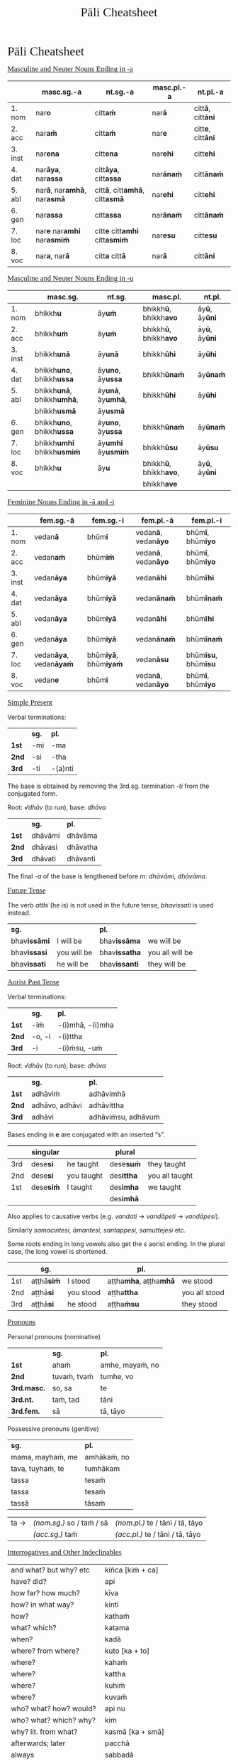 # -*- flyspell-lazy-local: nil; mode: Org; eval: (progn (flycheck-mode 0) (flyspell-mode 0) (toggle-truncate-lines 1)) -*-
#+TITLE: Pāli Cheatsheet
#+AUTHOR: The Bhikkhu Saṅgha
#+LATEX_CLASS: memoir
#+LATEX_CLASS_OPTIONS: [a4paper]
#+LATEX_HEADER: \input{./vocabulary-preamble.tex}
#+OPTIONS: toc:nil tasks:nil H:4 author:nil ':t title:nil num:2 ^:{} creator:nil timestamp:nil html-postamble:nil
#+HTML_HEAD_EXTRA: <style> h1, h2, h3, h4, h5, h6 { font-family: 'Spectral'; font-weight: normal; margin-top: 0em; margin-bottom: 0.5em; } h2, h3 { font-size: 1.2em; text-decoration: underline; } table { border-color: white; } </style>

* Pāli Cheatsheet
** Masculine and Neuter Nouns Ending in -a

|         | *masc.sg.-a*                                      | *nt.sg.-a*                                           | *masc.pl.-a*     | *nt.pl.-a*                       |
|---------+---------------------------------------------------+------------------------------------------------------+------------------+----------------------------------|
| 1. nom  | nar\textbf{o}                                     | citt\textbf{aṁ}                                      | nar\textbf{ā}    | citt\textbf{ā}, citt\textbf{āni} |
| 2. acc  | nar\textbf{aṁ}                                    | citt\textbf{aṁ}                                      | nar\textbf{e}    | citt\textbf{e}, citt\textbf{āni} |
| 3. inst | nar\textbf{ena}                                   | citt\textbf{ena}                                     | nar\textbf{ehi}  | citt\textbf{ehi}                 |
| 4. dat  | nar\textbf{āya}, nar\textbf{assa}                 | citt\textbf{āya}, citt\textbf{assa}                  | nar\textbf{ānaṁ} | citt\textbf{ānaṁ}                |
| 5. abl  | nar\textbf{ā}, nar\textbf{amhā}, nar\textbf{asmā} | citt\textbf{ā}, citt\textbf{amhā}, citt\textbf{asmā} | nar\textbf{ehi}  | citt\textbf{ehi}                 |
| 6. gen  | nar\textbf{assa}                                  | citt\textbf{assa}                                    | nar\textbf{ānaṁ} | citt\textbf{ānaṁ}                |
| 7. loc  | nar\textbf{e} nar\textbf{amhi} nar\textbf{asmiṁ}  | citt\textbf{e} citt\textbf{amhi} citt\textbf{asmiṁ}  | nar\textbf{esu}  | citt\textbf{esu}                 |
| 8. voc  | nar\textbf{a}, nar\textbf{ā}                      | citt\textbf{a} citt\textbf{ā}                        | nar\textbf{ā}    | citt\textbf{āni}                 |

** Masculine and Neuter Nouns Ending in -u

|         | *masc.sg.*                               | *nt.sg.*                         | *masc.pl.*                            | *nt.pl.*                     |
|---------+------------------------------------------+----------------------------------+---------------------------------------+------------------------------|
| 1. nom  | bhikkh\textbf{u}                         | āy\textbf{uṁ}                    | bhikkh\textbf{ū}, bhikkh\textbf{avo}  | āy\textbf{ū}, āy\textbf{ūni} |
| 2. acc  | bhikkh\textbf{uṁ}                        | āy\textbf{uṁ}                    | bhikkh\textbf{ū}, bhikkh\textbf{avo}  | āy\textbf{ū}, āy\textbf{ūni} |
| 3. inst | bhikkh\textbf{unā}                       | āy\textbf{unā}                   | bhikkh\textbf{ūhi}                    | āy\textbf{ūhi}               |
| 4. dat  | bhikkh\textbf{uno}, bhikkh\textbf{ussa}  | āy\textbf{uno}, āy\textbf{ussa}  | bhikkh\textbf{ūnaṁ}                   | āy\textbf{ūnaṁ}              |
| 5. abl  | bhikkh\textbf{unā}, bhikkh\textbf{umhā}, | āy\textbf{unā}, āy\textbf{umhā}, | bhikkh\textbf{ūhi}                    | āy\textbf{ūhi}               |
|         | bhikkh\textbf{usmā}                      | āy\textbf{usmā}                  |                                       |                              |
| 6. gen  | bhikkh\textbf{uno}, bhikkh\textbf{ussa}  | āy\textbf{uno}, āy\textbf{ussa}  | bhikkh\textbf{ūnaṁ}                   | āy\textbf{ūnaṁ}              |
| 7. loc  | bhikkh\textbf{umhi} bhikkh\textbf{usmiṁ} | āy\textbf{umhi} āy\textbf{usmiṁ} | bhikkh\textbf{ūsu}                    | āy\textbf{ūsu}               |
| 8. voc  | bhikkh\textbf{u}                         | āy\textbf{u}                     | bhikkh\textbf{ū}, bhikkh\textbf{avo}, | āy\textbf{ū}, āy\textbf{ūni} |
|         |                                          |                                  | bhikkh\textbf{ave}                    |                              |

** Feminine Nouns Ending in -ā and -i

|         | *fem.sg.-ā*                           | *fem.sg.-i*                         | *fem.pl.-ā*                        | *fem.pl.-i*                        |
|---------+---------------------------------------+-------------------------------------+------------------------------------+------------------------------------|
| 1. nom  | vedan\textbf{ā}                       | bhūm\textbf{i}                      | vedan\textbf{ā}, vedan\textbf{āyo} | bhūm\textbf{ī}, bhūm\textbf{iyo}   |
| 2. acc  | vedan\textbf{aṁ}                      | bhūm\textbf{iṁ}                     | vedan\textbf{ā}, vedan\textbf{āyo} | bhūm\textbf{ī}, bhūm\textbf{iyo}   |
| 3. inst | vedan\textbf{āya}                     | bhūm\textbf{iyā}                    | vedan\textbf{āhi}                  | bhūm\textbf{īhi}                   |
| 4. dat  | vedan\textbf{āya}                     | bhūm\textbf{iyā}                    | vedan\textbf{ānaṁ}                 | bhūm\textbf{īnaṁ}                  |
| 5. abl  | vedan\textbf{āya}                     | bhūm\textbf{iyā}                    | vedan\textbf{āhi}                  | bhūm\textbf{īhi}                   |
| 6. gen  | vedan\textbf{āya}                     | bhūm\textbf{iyā}                    | vedan\textbf{ānaṁ}                 | bhūm\textbf{īnaṁ}                  |
| 7. loc  | vedan\textbf{āya}, vedan\textbf{āyaṁ} | bhūm\textbf{iyā}, bhūm\textbf{iyaṁ} | vedan\textbf{āsu}                  | bhūm\textbf{isu}, bhūm\textbf{īsu} |
| 8. voc  | vedan\textbf{e}                       | bhūm\textbf{i}                      | vedan\textbf{ā}, vedan\textbf{āyo} | bhūm\textbf{ī}, bhūm\textbf{iyo}   |

\clearpage

** Simple Present

#+latex: {\centering\par
#+latex: \begin{multicols}{2}

Verbal terminations:

|       | *sg.* | *pl.*   |
| *1st* | -mi   | -ma     |
| *2nd* | -si   | -tha    |
| *3rd* | -ti   | -(a)nti |

The base is obtained by removing the 3rd.sg. termination /-ti/ from the conjugated form.

#+latex: \columnbreak

Root: /√dhāv/ (to run), base: /dhāva/

|       | *sg.*   | *pl.*    |
| *1st* | dhāvāmi | dhāvāma  |
| *2nd* | dhāvasi | dhāvatha |
| *3rd* | dhāvati | dhāvanti |

The final /-a/ of the base is lengthened before /m/: /dhāvāmi, dhāvāma/.

#+latex: \end{multicols}
#+latex: \par}

** Future Tense

The verb /atthi/ (he is) is not used in the future tense, /bhavissati/ is used instead.

| *sg.*               |             | *pl.*                |                 |
| bhav\textbf{issāmi} | I will be   | bhav\textbf{issāma}  | we will be      |
| bhav\textbf{issasi} | you will be | bhav\textbf{issatha} | you all will be |
| bhav\textbf{issati} | he will be  | bhav\textbf{issanti} | they will be    |

** Aorist Past Tense

#+latex: {\centering\par
#+latex: \begin{multicols}{2}

Verbal terminations:

|       | *sg.*  | *pl.*            |
| *1st* | -iṁ    | -(i)mhā, -(i)mha |
| *2nd* | -o, -i | -(i)ttha         |
| *3rd* | -i     | -(i)ṁsu, -uṁ     |

#+latex: \columnbreak

Root: /√dhāv/ (to run), base: /dhāva/

|       | *sg.*          | *pl.*              |
| *1st* | adhāviṁ        | adhāvimhā          |
| *2nd* | adhāvo, adhāvi | adhāvittha         |
| *3rd* | adhāvi         | adhāviṁsu, adhāvuṁ |

#+latex: \end{multicols}
#+latex: \par}

Bases ending in *e* are conjugated with an inserted "s".

|     | singular         |            | plural            |                |
|-----+------------------+------------+-------------------+----------------|
| 3rd | dese\textbf{si}  | he taught  | dese\textbf{suṁ}  | they taught    |
| 2nd | dese\textbf{si}  | you taught | des\textbf{ittha} | you all taught |
| 1st | dese\textbf{siṁ} | I taught   | des\textbf{imha}  | we taught      |
|     |                  |            | des\textbf{imhā}  |                |

Also applies to causative verbs (e.g. /vandati/ → /vandāpeti/ → /vandāpesi/).

Similarly /samacintesi, āmantesi, santappesi, samuttejesi/ etc.

Some roots ending in long vowels also get the /s/ aorist ending. In the plural case, the long vowel is shortened.

|     | *sg.*            |           | *pl.*                              |               |
|-----+------------------+-----------+------------------------------------+---------------|
| 1st | aṭṭhā\textbf{siṁ} | I stood   | aṭṭha\textbf{mha}, aṭṭha\textbf{mhā} | we stood      |
| 2nd | aṭṭhā\textbf{si}  | you stood | aṭṭha\textbf{ttha}                  | you all stood |
| 3rd | aṭṭhā\textbf{si}  | he stood  | aṭṭha\textbf{ṁsu}                   | they stood    |

\clearpage

** Pronouns

#+latex: {\centering\par
#+latex: \begin{multicols}{2}

Personal pronouns (nominative)

|             | *sg.*       | *pl.*           |
| *1st*       | ahaṁ        | amhe, mayaṁ, no |
| *2nd*       | tuvaṁ, tvaṁ | tumhe, vo       |
| *3rd.masc.* | so, sa      | te              |
| *3rd.nt.*   | taṁ, tad    | tāni            |
| *3rd.fem.*  | sā          | tā, tāyo        |

#+latex: \columnbreak

Possessive pronouns (genitive)

| *sg.*            | *pl.*       |
| mama, mayhaṁ, me | amhākaṁ, no |
| tava, tuyhaṁ, te | tumhākam    |
| tassa            | tesaṁ       |
| tassa            | tesaṁ       |
| tassā            | tāsaṁ       |

#+latex: \end{multicols}
#+latex: \par}

| ta → | /(nom.sg.)/ so / taṁ / sā | /(nom.pl.)/ te / tāni / tā, tāyo  |
|      | /(acc.sg.)/ taṁ           | /(acc.pl.)/  te / tāni / tā, tāyo |

** Interrogatives and Other Indeclinables

#+latex: \begin{multicols}{2}

#+ATTR_LATEX: :align L{0.48\linewidth} L{0.48\linewidth}
| and what? but why? etc    | kiñca [kiṁ + ca] |
| have? did?                | api              |
| how far? how much?        | kīva             |
| how? in what way?         | kinti            |
| how?                      | kathaṁ           |
| what? which?              | katama           |
| when?                     | kadā             |
| where? from where?        | kuto [ka + to]   |
| where?                    | kahaṁ            |
| where?                    | kattha           |
| where?                    | kuhiṁ            |
| where?                    | kuvaṁ            |
| who? what? how? would?    | api nu           |
| who? what? which? why?    | kiṁ              |
| why? lit. from what?      | kasmā [ka + smā] |
| afterwards; later         | pacchā           |
| always                    | sabbadā          |
| at most; for a maximum of | paramaṁ          |
| before; earlier           | pure             |
| before, previously        | pubbe            |
| beyond; across; over      | pāraṁ            |
| both                      | ubho             |
| brother(s); friend(s)     | āvuso            |
| but; rather; even         | atha             |

\columnbreak

#+ATTR_LATEX: :align L{0.48\linewidth} L{0.48\linewidth}
| certainly; definitely           | ekaṁsena       |
| ever; sometime                  | kadāci         |
| for a week; for seven days      | sattāhaṁ       |
| from there                      | tato           |
| here; now; in this case         | idha           |
| if                              | sace           |
| if; whether; perhaps            | yadi           |
| I hope; I trust                 | kacci          |
| immediately after that          | anantaraṁ      |
| in the presence (of); near (to) | santike        |
| like; as; according to; how     | yathā          |
| more; greater; superior         | bhiyyo         |
| now                             | idāni          |
| personally; with one's hand     | sahatthā       |
| privately; alone; secretly      | raho           |
| silence, quiet                  | tuṇhī           |
| that much; still; at least      | tāva           |
| there                           | tattha / tatra |
| today                           | ajja           |
| together; accompanied by        | saddhiṁ, saha  |
| tomorrow                        | suve           |
| when; whenever                  | yadā           |
| yesterday                       | hīyo           |

#+latex: \end{multicols}

\clearpage

** Irregular verb √as (to be)

#+latex: {\centering\par
#+latex: \begin{multicols}{3}

Present Tense

|     | *sg.* | *pl.* |
|-----+-------+-------|
| 3rd | atthi | santi |
| 2nd | asi   | attha |
| 1st | amhi  | amha  |
|     | asmi  | amhā  |
|     |       | asma  |

\columnbreak

Imperative Mood

|     | *sg.* | *pl.* |
|-----+-------+-------|
| 3rd | atthu | santu |
| 2nd | āhi   | attha |
| 1st | amhi  | amha  |
|     | asmi  | amhā  |
|     |       | asma  |

\columnbreak

Aorist Past Tense

|     | *sg.*         | *pl.*            |
|-----+---------------+------------------|
| 3rd | ās\textbf{i}  | ās\textbf{iṁsu}  |
|     |               | ās\textbf{uṁ}    |
| 2nd | ās\textbf{i}  | ās\textbf{ittha} |
| 1st | ās\textbf{iṁ} | ās\textbf{imha}  |
|     |               | ās\textbf{imhā}  |

#+latex: \end{multicols}
#+latex: \par}

** Irregular verb √hū (to be)

#+latex: {\centering\par
#+latex: \begin{multicols}{3}

Present Tense

|     | *sg.*    | *pl.*  |
|-----+----------+--------|
| 3rd | hoti     | honti  |
| 2nd | hosi     | hotha  |
| 1st | homi     | homa   |

\columnbreak

Imperative Mood

|     | *sg.* | *pl.* |
|-----+-------+-------|
| 3rd | hotu  | hontu |
| 2nd | hohi  | hotha |
| 1st | homi  | homa  |

\columnbreak

Aorist Past Tense

|     | *sg.*           | *pl.*              |
|-----+-----------------+--------------------|
| 3rd | ahos\textbf{i}  | ahes\textbf{uṁ}    |
| 2nd | ahos\textbf{i}  | ahuva\textbf{ttha} |
| 1st | ahos\textbf{iṁ} | ahu\textbf{mhā}    |
|     |                 | ahu\textbf{mha}    |

#+latex: \end{multicols}
#+latex: \par}

